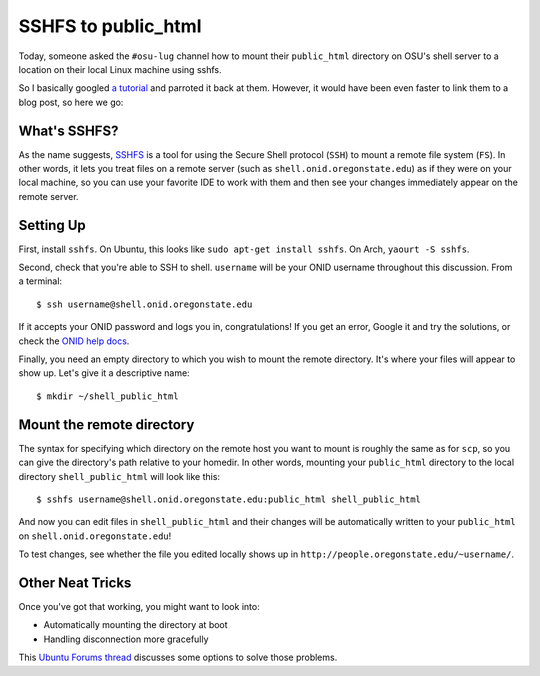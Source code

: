 SSHFS to public_html
====================

Today, someone asked the ``#osu-lug`` channel how to mount their
``public_html`` directory on OSU's shell server to a location on their local
Linux machine using sshfs. 

.. more::

So I basically googled `a tutorial`_ and parroted it back at them. However, it
would have been even faster to link them to a blog post, so here we go: 

What's SSHFS?
-------------

As the name suggests, `SSHFS`_ is a tool for using the Secure Shell protocol
(``SSH``) to mount a remote file system (``FS``). In other words, it lets you
treat files on a remote server (such as ``shell.onid.oregonstate.edu``) as if
they were on your local machine, so you can use your favorite IDE to work with
them and then see your changes immediately appear on the remote server. 

Setting Up
----------

First, install ``sshfs``. On Ubuntu, this looks like ``sudo apt-get install
sshfs``. On Arch, ``yaourt -S sshfs``. 

Second, check that you're able to SSH to shell. ``username`` will be your ONID
username throughout this discussion. From a terminal::

    $ ssh username@shell.onid.oregonstate.edu

If it accepts your ONID password and logs you in, congratulations! If you get
an error, Google it and try the solutions, or check the `ONID help docs`_. 

Finally, you need an empty directory to which you wish to mount the remote
directory. It's where your files will appear to show up. Let's give it a
descriptive name::

    $ mkdir ~/shell_public_html

Mount the remote directory
--------------------------

The syntax for specifying which directory on the remote host you want to mount
is roughly the same as for ``scp``, so you can give the directory's path
relative to your homedir. In other words, mounting your ``public_html``
directory to the local directory ``shell_public_html`` will look like this::

    $ sshfs username@shell.onid.oregonstate.edu:public_html shell_public_html

And now you can edit files in ``shell_public_html`` and their changes will be
automatically written to your ``public_html`` on
``shell.onid.oregonstate.edu``! 

To test changes, see whether the file you edited locally shows up in
``http://people.oregonstate.edu/~username/``. 

Other Neat Tricks
-----------------

Once you've got that working, you might want to look into: 

* Automatically mounting the directory at boot

* Handling disconnection more gracefully

This `Ubuntu Forums thread`_ discusses some options to solve those problems. 


.. _Ubuntu Forums thread: http://askubuntu.com/questions/43363/how-to-auto-mount-using-sshfs
.. _ONID help docs: http://oregonstate.edu/helpdocs/accounts/onid-osu-network-id/using-your-onid/shell-access-and-unix
.. _SSHFS: https://help.ubuntu.com/community/SSHFS 
.. _a tutorial: https://www.howtoforge.com/mounting-remote-directories-with-sshfs-on-ubuntu-11.10

.. author:: default
.. categories:: none
.. tags:: school, sshfs
.. comments::
